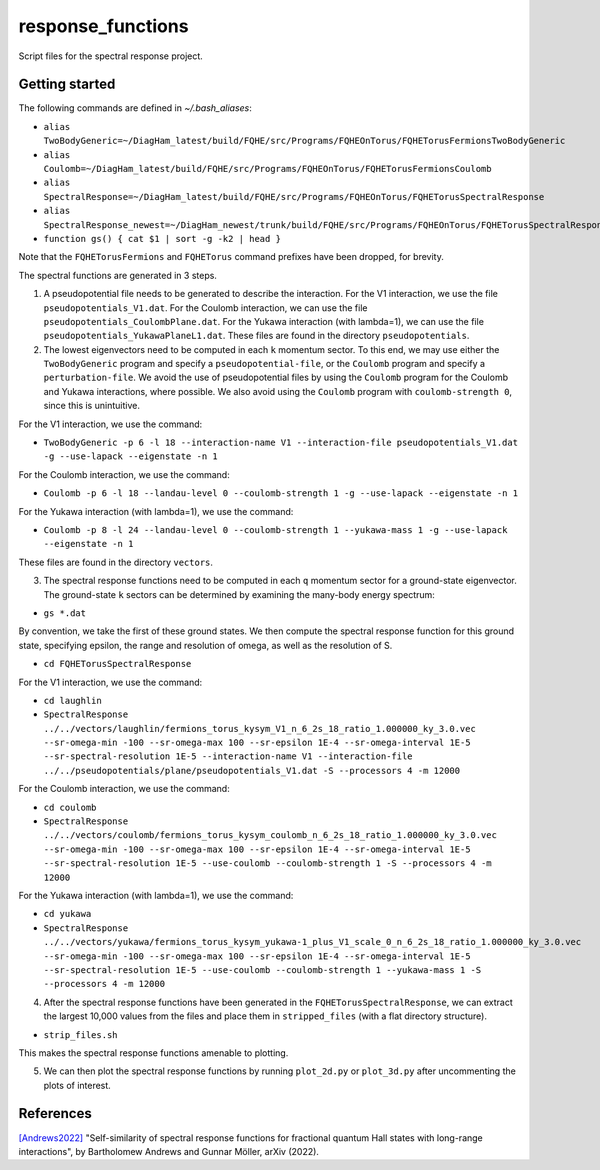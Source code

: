 response_functions
==================

Script files for the spectral response project.

Getting started
---------------

The following commands are defined in `~/.bash_aliases`:

- ``alias TwoBodyGeneric=~/DiagHam_latest/build/FQHE/src/Programs/FQHEOnTorus/FQHETorusFermionsTwoBodyGeneric``
- ``alias Coulomb=~/DiagHam_latest/build/FQHE/src/Programs/FQHEOnTorus/FQHETorusFermionsCoulomb``
- ``alias SpectralResponse=~/DiagHam_latest/build/FQHE/src/Programs/FQHEOnTorus/FQHETorusSpectralResponse``
- ``alias SpectralResponse_newest=~/DiagHam_newest/trunk/build/FQHE/src/Programs/FQHEOnTorus/FQHETorusSpectralResponse``
- ``function gs() { cat $1 | sort -g -k2 | head }``

Note that the ``FQHETorusFermions`` and ``FQHETorus`` command prefixes have been dropped, for brevity.

The spectral functions are generated in 3 steps.

1) A pseudopotential file needs to be generated to describe the interaction. For the V1 interaction, we use the file ``pseudopotentials_V1.dat``. For the Coulomb interaction, we can use the file ``pseudopotentials_CoulombPlane.dat``. For the Yukawa interaction (with lambda=1), we can use the file ``pseudopotentials_YukawaPlaneL1.dat``. These files are found in the directory ``pseudopotentials``.

2) The lowest eigenvectors need to be computed in each ``k`` momentum sector. To this end, we may use either the ``TwoBodyGeneric`` program and specify a ``pseudopotential-file``, or the ``Coulomb`` program and specify a ``perturbation-file``. We avoid the use of pseudopotential files by using the ``Coulomb`` program for the Coulomb and Yukawa interactions, where possible. We also avoid using the ``Coulomb`` program with ``coulomb-strength 0``, since this is unintuitive.

For the V1 interaction, we use the command:

- ``TwoBodyGeneric -p 6 -l 18 --interaction-name V1 --interaction-file pseudopotentials_V1.dat -g --use-lapack --eigenstate -n 1``

For the Coulomb interaction, we use the command:

- ``Coulomb -p 6 -l 18 --landau-level 0 --coulomb-strength 1 -g --use-lapack --eigenstate -n 1``

For the Yukawa interaction (with lambda=1), we use the command:

- ``Coulomb -p 8 -l 24 --landau-level 0 --coulomb-strength 1 --yukawa-mass 1 -g --use-lapack --eigenstate -n 1``

These files are found in the directory ``vectors``.

3) The spectral response functions need to be computed in each ``q`` momentum sector for a ground-state eigenvector. The ground-state ``k`` sectors can be determined by examining the many-body energy spectrum:

-	``gs *.dat``

By convention, we take the first of these ground states. We then compute the spectral response function for this ground state, specifying epsilon, the range and resolution of omega, as well as the resolution of S.

- ``cd FQHETorusSpectralResponse``

For the V1 interaction, we use the command:

- ``cd laughlin``
- ``SpectralResponse ../../vectors/laughlin/fermions_torus_kysym_V1_n_6_2s_18_ratio_1.000000_ky_3.0.vec --sr-omega-min -100 --sr-omega-max 100 --sr-epsilon 1E-4 --sr-omega-interval 1E-5 --sr-spectral-resolution 1E-5 --interaction-name V1 --interaction-file ../../pseudopotentials/plane/pseudopotentials_V1.dat -S --processors 4 -m 12000``

For the Coulomb interaction, we use the command:

- ``cd coulomb``
- ``SpectralResponse ../../vectors/coulomb/fermions_torus_kysym_coulomb_n_6_2s_18_ratio_1.000000_ky_3.0.vec --sr-omega-min -100 --sr-omega-max 100 --sr-epsilon 1E-4 --sr-omega-interval 1E-5 --sr-spectral-resolution 1E-5 --use-coulomb --coulomb-strength 1 -S --processors 4 -m 12000``

For the Yukawa interaction (with lambda=1), we use the command:

- ``cd yukawa``
- ``SpectralResponse ../../vectors/yukawa/fermions_torus_kysym_yukawa-1_plus_V1_scale_0_n_6_2s_18_ratio_1.000000_ky_3.0.vec --sr-omega-min -100 --sr-omega-max 100 --sr-epsilon 1E-4 --sr-omega-interval 1E-5 --sr-spectral-resolution 1E-5 --use-coulomb --coulomb-strength 1 --yukawa-mass 1 -S --processors 4 -m 12000``

4) After the spectral response functions have been generated in the ``FQHETorusSpectralResponse``, we can extract the largest 10,000 values from the files and place them in ``stripped_files`` (with a flat directory structure).

- ``strip_files.sh``

This makes the spectral response functions amenable to plotting.

5) We can then plot the spectral response functions by running ``plot_2d.py`` or ``plot_3d.py`` after uncommenting the plots of interest.

.. image:: test/figures/sr_latest.png
	:align: center
	:width: 80%

References
----------

`[Andrews2022] <https://arxiv.org/abs/2201.04704>`__ "Self-similarity of spectral response functions for fractional quantum Hall states with long-range interactions", by Bartholomew Andrews and Gunnar Möller, arXiv (2022).
